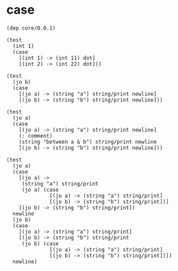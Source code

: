 * case

  #+begin_src jojo
  (dep core/0.0.1)

  (test
    (int 1)
    (case
      [(int 1) -> (int 11) dot]
      [(int 2) -> (int 22) dot]))

  (test
    (jo b)
    (case
      [(jo a) -> (string "a") string/print newline]
      [(jo b) -> (string "b") string/print newline]))

  (test
    (jo a)
    (case
      [(jo a) -> (string "a") string/print newline]
      (: comment)
      (string "between a & b") string/print newline
      [(jo b) -> (string "b") string/print newline]))

  (test
    (jo a)
    (case
      [(jo a) ->
       (string "a") string/print
       (jo a) (case
                [(jo a) -> (string "a") string/print]
                [(jo b) -> (string "b") string/print])]
      [(jo b) -> (string "b") string/print])
    newline
    (jo b)
    (case
      [(jo a) -> (string "a") string/print]
      [(jo b) -> (string "b") string/print
       (jo b) (case
                [(jo a) -> (string "a") string/print]
                [(jo b) -> (string "b") string/print])])
    newline)
  #+end_src
